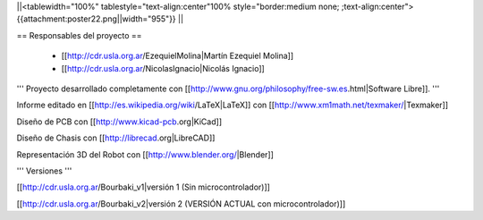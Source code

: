 ||<tablewidth="100%" tablestyle="text-align:center"100%  style="border:medium none; ;text-align:center"> {{attachment:poster22.png||width="955"}} ||

== Responsables del proyecto ==
 
 * [[http://cdr.usla.org.ar/EzequielMolina|Martín Ezequiel Molina]]

 * [[http://cdr.usla.org.ar/NicolasIgnacio|Nicolás Ignacio]]


''' Proyecto desarrollado completamente con [[http://www.gnu.org/philosophy/free-sw.es.html|Software Libre]]. '''

Informe editado en [[http://es.wikipedia.org/wiki/LaTeX|LaTeX]] con [[http://www.xm1math.net/texmaker/|Texmaker]]

Diseño de PCB con [[http://www.kicad-pcb.org|KiCad]]

Diseño de Chasis con [[http://librecad.org|LibreCAD]]

Representación 3D del Robot con [[http://www.blender.org/|Blender]]

''' Versiones '''

[[http://cdr.usla.org.ar/Bourbaki_v1|versión 1 (Sin microcontrolador)]]

[[http://cdr.usla.org.ar/Bourbaki_v2|versión 2 (VERSIÓN ACTUAL con microcontrolador)]]
